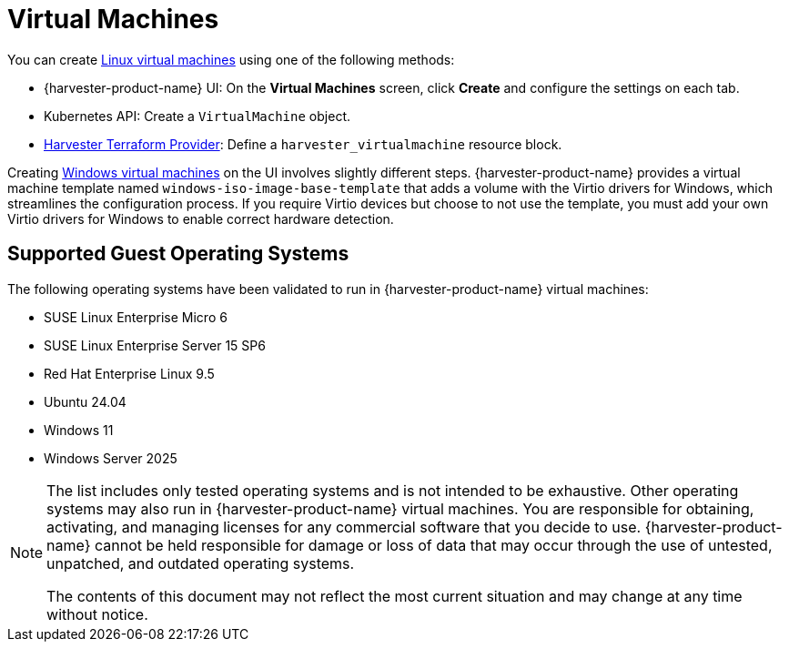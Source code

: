 = Virtual Machines

You can create xref:../virtual-machines/create-vm.adoc[Linux virtual machines] using one of the following methods: 

* {harvester-product-name} UI: On the *Virtual Machines* screen, click *Create* and configure the settings on each tab. 
* Kubernetes API: Create a `VirtualMachine` object. 
* xref:../integrations/terraform/terraform-provider.adoc[Harvester Terraform Provider]: Define a `harvester_virtualmachine` resource block. 

Creating xref:../virtual-machines/create-windows-vm.adoc[Windows virtual machines] on the UI involves slightly different steps. {harvester-product-name} provides a virtual machine template named `windows-iso-image-base-template` that adds a volume with the Virtio drivers for Windows, which streamlines the configuration process. If you require Virtio devices but choose to not use the template, you must add your own Virtio drivers for Windows to enable correct hardware detection. 

== Supported Guest Operating Systems

The following operating systems have been validated to run in {harvester-product-name} virtual machines:

* SUSE Linux Enterprise Micro 6
* SUSE Linux Enterprise Server 15 SP6
* Red Hat Enterprise Linux 9.5
* Ubuntu 24.04
* Windows 11
* Windows Server 2025

[NOTE]
====
The list includes only tested operating systems and is not intended to be exhaustive. Other operating systems may also run in {harvester-product-name} virtual machines. You are responsible for obtaining, activating, and managing licenses for any commercial software that you decide to use. {harvester-product-name} cannot be held responsible for damage or loss of data that may occur through the use of untested, unpatched, and outdated operating systems.

The contents of this document may not reflect the most current situation and may change at any time without notice.
====